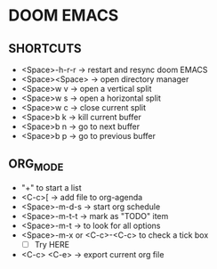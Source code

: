 * DOOM EMACS

** SHORTCUTS
+ <Space>-h-r-r -> restart and resync doom EMACS
+ <Space><Space> -> open directory manager
+ <Space>w v -> open a vertical split
+ <Space>w s -> open a horizontal split
+ <Space>w c -> close current split
+ <Space>b k -> kill current buffer
+ <Space>b n -> go to next buffer
+ <Space>b p -> go to previous buffer

** ORG_MODE
+ "+" to start a list
+ <C-c>[ -> add file to org-agenda
+ <Space>-m-d-s -> start org schedule
+ <Space>-m-t-t -> mark as "TODO" item
+ <Space>-m-t -> to look for all options
+ <Space>-m-x or <C-c>-<C-c> to check a tick box
   + [ ] Try HERE
+ <C-c> <C-e> -> export current org file
